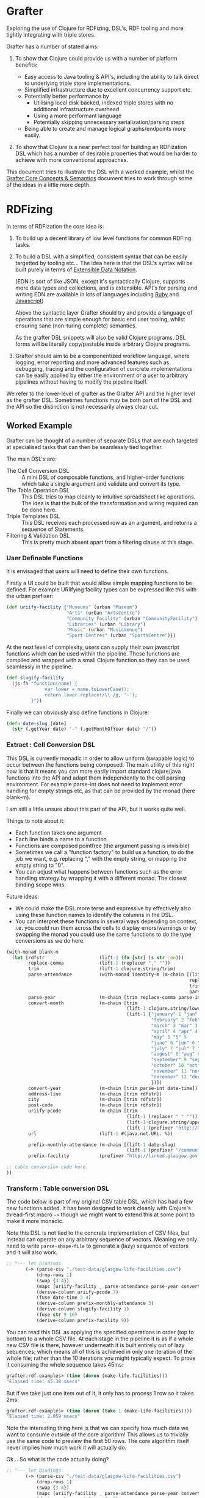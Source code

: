 * Grafter

Exploring the use of Clojure for RDFizing, DSL's, RDF tooling and more
tightly integrating with triple stores.

Grafter has a number of stated aims:

1) To show that Clojure could provide us with a number of platform
   benefits:

   - Easy access to Java tooling & API's, including the ability to
     talk direct to underlying triple store implementations.
   - Simplified infrastructure due to excellent concurrency support
     etc.
   - Potentially better performance by
     + Utilising local disk backed, indexed triple stores with no
       additional infrastructure overhead
     + Using a more performant language
     + Potentially skipping unnecessary serialization/parsing steps
   - Being able to create and manage logical graphs/endpoints more
     easily.

2) To show that Clojure is a near perfect tool for building an
   RDFization DSL which has a number of desirable properties that
   would be harder to achieve with more conventional approaches.

This document tries to illustrate the DSL with a worked example,
whilst the [[https://github.com/Swirrl/rdfizing-grafter-clj/blob/master/doc/grafter-core-concepts.org][Grafter Core Concepts & Semantics]] document tries to work
through some of the ideas in a little more depth.

* RDFizing

In terms of RDFization the core idea is:

1) To build up a decent library of low level functions for common
   RDFing tasks.

2) To build a DSL with a simplified, consistent syntax that can be
   easily targetted by tooling etc...  The idea here is that the DSL's
   syntax will be built purely in terms of [[https://github.com/edn-format/edn][Extensible Data Notation]].

   (EDN is sort of like JSON, except it's syntactically Clojure,
   supports more data types and collections, and is extensible.
   API's for parsing and writing EDN are available in lots of
   languages including [[https://github.com/relevance/edn-ruby][Ruby]] and [[https://github.com/shaunxcode/jsedn][Javascript]])

   Above the syntactic layer Grafter should try and provide a language
   of operations that are simple enough for basic end user tooling,
   whilst ensuring sane (non-turing complete) semantics.

   As the grafter DSL snippets will also be valid Clojure programs,
   DSL forms will be literally copy/pastable inside arbitrary Clojure
   programs.

3) Grafter should aim to be a componentized workflow language, where
   logging, error reporting and more advanced features such as
   debugging, tracing and the configuration of concrete
   implementations can be easily applied by either the environment or
   a user to arbitrary pipelines without having to modify the pipeline
   itself.

We refer to the lower-level of grafter as the Grafter API and the
higher level as the grafter DSL.  Sometimes functions may be both part
of the DSL and the API so the distinction is not necessarily always
clear cut.

** Worked Example

Grafter can be thought of a number of separate DSLs that are each
targeted at specialised tasks that can then be seamlessly tied
together.

The main DSL's are:

- The Cell Conversion DSL :: A mini DSL of composable functions, and
     higher-order functions which take a single argument and validate
     and convert its type.
- The Table Operation DSL :: This DSL tries to map cleanly to
     intuitive spreadsheet like operations.  The idea is that the bulk
     of the transformation and wiring required can be done here.
- Triple Templates DSL :: This DSL receives each processed row as an
     argument, and returns a sequence of Statements.
- Filtering & Validation DSL :: This is pretty much absent apart from
     a filtering clause at this stage.

*** User Definable Functions

It is envisaged that users will need to define their own functions.

Firstly a UI could be built that would allow simple mapping functions
to be defined.  For example URIifying facility types can be expressed
like this with the urban prefixer:

#+BEGIN_SRC clojure
(def uriify-facility {"Museums" (urban "Museum")
                      "Arts" (urban "ArtsCentre")
                      "Community Facility" (urban "CommunityFacility")
                      "Libraries" (urban "Library")
                      "Music" (urban "MusicVenue")
                      "Sport Centres" (urban "SportsCentre")})
#+END_SRC

At the next level of complexity, users can supply their own javascript
functions which can be used within the pipeline.  These functions are
compiled and wrapped with a small Clojure function so they can be used
seamlessly in the pipeline.

#+BEGIN_SRC clojure
(def slugify-facility
  (js-fn "function(name) {
              var lower = name.toLowerCase();
              return lower.replace(/\\ /g, '-');
         }"))
#+END_SRC

Finally we can obviously also define functions in Clojure:

#+BEGIN_SRC clojure
(defn date-slug [date]
  (str (.getYear date) "-" (.getMonthOfYear date) "/"))
#+END_SRC

*** Extract : Cell Conversion DSL

This DSL is currently monadic in order to allow uniform (swapable
logic) to occur between the functions being composed.  The main
utility of this right now is that it means you can more easily import
standard clojure/java functions into the API and adapt them
independently to the cell parsing environment.  For example parse-int
does not need to implement error handling for empty strings etc, as
that can be provided by the monad (here blank-m).

I am still a little unsure about this part of the API, but it works
quite well.

Things to note about it:

- Each function takes one argument
- Each line binds a name to a function.
- Functions are composed pointfree (the argument passing is invisible)
- Sometimes we call a "function factory" to build us a function, to do
  the job we want, e.g. replacing "," with the empty string, or
  mapping the empty string to "0".
- You can adjust what happens between functions such as the error
  handling strategy by wrapping it with a different monad.  The
  closest binding scope wins.

Future ideas:

- We could make the DSL more terse and expressive by effectively also
  using these function names to identify the columns in the DSL.
- You can interpret these functions in several ways depending on
  context, i.e. you could run them across the cells to display
  errors/warnings or by swapping the monad you could use the same
  functions to do the type conversions as we do here.

#+BEGIN_SRC clojure
  (with-monad blank-m
    (let [rdfstr                    (lift-1 (fn [str] (s str :en)))
          replace-comma             (lift-1 (replacer "," ""))
          trim                      (lift-1 clojure.string/trim)
          parse-attendance          (with-monad identity-m (m-chain [(lift-1 (mapper {"" "0"}))
                                                                     replace-comma
                                                                     trim
                                                                     parse-int]))
          parse-year                (m-chain [trim replace-comma parse-int])
          convert-month             (m-chain [trim
                                              (lift-1 clojure.string/lower-case)
                                              (lift-1 {"january" 1 "jan" 1 "1" 1
                                                       "february" 2 "feb" 2 "2" 2
                                                       "march" 3 "mar" 3 "3" 3
                                                       "april" 4 "apr" 4 "4" 4
                                                       "may" 5 "5" 5
                                                       "june" 6 "jun" 6 "6"  6
                                                       "july" 7 "jul" 7 "7"  7
                                                       "august" 8 "aug" 8 "8" 8
                                                       "september" 9 "sep" 9 "sept" 9 "9"  9
                                                       "october" 10 "oct" 10 "10" 10
                                                       "november" 11 "nov" 11 "11" 11
                                                       "december" 12 "dec" 12 "12" 12
                                                       })])
          convert-year              (m-chain [trim parse-int date-time])
          address-line              (m-chain [trim rdfstr])
          city                      (m-chain [trim rdfstr])
          post-code                 (m-chain [trim rdfstr])
          uriify-pcode              (m-chain [trim
                                              (lift-1 (replacer " " ""))
                                              (lift-1 clojure.string/upper-case)
                                              (lift-1 (prefixer "http://data.ordnancesurvey.co.uk/id/postcodeunit/"))])
          url                       (lift-1 #(java.net.URL. %))

          prefix-monthly-attendance (m-chain [(lift-1 date-slug)
                                              (lift-1 (prefixer "/community-facility/"))])
          prefix-facility           (prefixer "http://linked.glasgow.gov.uk/data/facility_attendance")]

  ;; table conversion code here.
  ))
#+END_SRC

*** Transform : Table conversion DSL

The code below is part of my original CSV table DSL, which has had a
few new functions added.  It has been designed to work cleanly with
Clojure's thread-first macro =->= though we might want to extend this
at some point to make it more monadic.

Note this DSL is not tied to the concrete implementation of CSV files,
but instead can operate on any arbitrary sequence of vectors.  Meaning
we only need to write =parse-shape-file= to generate a (lazy) sequence
of vectors and it will also work.

#+BEGIN_SRC clojure
     ;; ^--- let bindings
            (-> (parse-csv "./test-data/glasgow-life-facilities.csv")
                (drop-rows 1)
                (swap {3 4})
                (mapc [uriify-facility _ parse-attendance parse-year convert-month address-line city post-code url])
                (derive-column uriify-pcode 7)
                (fuse date-time 3 4)
                (derive-column prefix-monthly-attendance 3)
                (derive-column slugify-facility 1)
                (fuse str 9 10)
                (derive-column prefix-facility 9))
#+END_SRC

You can read this DSL as applying the specified operations in order
(top to bottom) to a whole CSV file.  At each stage in the pipeline it
is as if a whole new CSV file is there, however underneath it is built
entirely out of lazy sequences; which means all of this is achieved in
only one iteration of the whole file; rather than the 10 iterations
you might typically expect.  To prove it consuming the whole sequence
takes 45ms:

#+BEGIN_SRC clojure
grafter.rdf-examples> (time (dorun (make-life-facilities)))
"Elapsed time: 45.38 msecs"
#+END_SRC

But if we take just one item out of it, it only has to process 1 row
so it takes 2ms:

#+BEGIN_SRC clojure
grafter.rdf-examples> (time (dorun (take 1 (make-life-facilities))))
"Elapsed time: 2.059 msecs"
#+END_SRC

Note the interesting thing here is that we can specify how much data
we want to consume outside of the core algorithm!  This allows us to
trivially use the same code to preview the first 50 rows.  The core
algorithm itself never implies how much work it will actually do.

Ok... So what is the code actually doing?

#+BEGIN_SRC clojure
     ;; ^--- let bindings
            (-> (parse-csv "./test-data/glasgow-life-facilities.csv")
                (drop-rows 1)
                (swap {3 4})
                (mapc [uriify-facility _ parse-attendance parse-year convert-month address-line city post-code url])
                (derive-column uriify-pcode 7)
                (fuse date-time 3 4)
                (derive-column prefix-monthly-attendance 3)
                (derive-column slugify-facility 1)
                (fuse str 9 10)
                (derive-column prefix-facility 9))
#+END_SRC

First we do the boring stuff we load the file, and skip past
the first row because it's a header row.

Finally we start doing something interesting.  We swap the position of
columns 3 and 4.  Why?  Because our date function date-time expects to
receive the year first, followed by the month, so we can give our
users the necessary power to swap arguments by letting them do so in
the spreadsheet (DSL), rather than in code.

Next up we apply mapc to each row, where mapc takes each of the
functions we defined at the top in our function composition DSL and
applies them to specific columns in the spreadsheet.

These functions perform some initial input validation, and convert the
types from strings into more meaningful values [fn:1].

Next we use =derive-column= to apply a function to an existing column
and put the result in a new column at the end of the spreadsheet.
Here we take the postcode and convert it into a URI.

Currently the DSL has explicitly avoided supporting multiple parameter
function calls.  However it is clear that they are needed, so we need
a constrained way to allow the operation to occur.

=fuse= allows just this.  It takes an arbitrary number of column ids,
here the year and month, and applies each column to the supplied
function as an argument.  You could imagine a simple user interface
would easily allow users to select a function and the columns you want
to apply.  This DSL is ideally the only place we would allow the user
to use multi-argument functions.

Next we use derive-colum and fuse to build two more URI's, one for the
facility and the other for the monthly attendances.  Note that we show
the use of a user supplied javascript functions that we defined
earlier.

*** Transform Templates : Triple Templates Revisited

I have developed Bill's triple templates idea, to support a
constrained data-based syntax using clojure vectors:

#+BEGIN_SRC clojure
((graphify [facility-uri name attendance date street-address city postcode website postcode-uri
                    _ observation-uri]

                   (graph (base-graph "glasgow-life-facilities")
                          [facility-uri
                           [vcard:hasAddress [[rdf:a vcard:Address]
                                              [vcard:street-address street-address]
                                              [vcard:locality city]
                                              [vcard:country-name (rdfstr "Scotland")]
                                              [vcard:postal-code postcode-uri]
                                              [os:postcode postcode-uri]]]])

                   (graph (base-graph "glasgow-life-attendances")
                          [observation-uri
                           [(glasgow "refFacility") facility-uri]
                           [(glasgow "numAttendees") attendance]
                           [qb:dataSet "http://linked.glasgow.gov.uk/data/facility_attendance"]
                           [(sd "refPeriod") "http://reference.data.gov.uk/id/month/2013-09"]
                           [rdf:a qb:Observation]]))

         processed-rows)
        ))))
#+END_SRC

#+BEGIN_SRC clojure
(defn urban-assets-ontology [ont-uri]
  (graph "http://linked.glasgow.gov.uk/graph/vocab/urban-assets/ontology"
         [ont-uri
          [rdf:a rdfs:Class]
          [rdfs:label (s "Urban Assets Ontology" :en)]]

         [(urban "Asset")
          [rdf:a rdfs:Class]
          [rdfs:label (s "Urban Asset")]
          [(rdfs "isDefinedBy") ont-uri]]

         [(glasgow "refAsset")
          [rdf:a (rdf "Property")]
          [rdf:a (qb "DimensionProperty")]
          [rdfs:label (s "Reference Asset" :en)]
          [(rdfs "range") (urban "Asset")]
          [(rdfs "isDefinedBy") ont-uri]]

         [(glasgow "numAssets")
          [rdf:a (rdf "Property")]
          [rdf:a (qb "MeasureProperty")]
          [rdfs:label (s "Number of Assets" :en)]
          [(rdfs "subPropertyOf") (sdmxmeasure "obsValue")]
          [(rdfs "isDefinedBy") ont-uri]]))

(defn internal-ontology-metadata [ontology-uri date]
  (graph "http://linked.glasgow.gov.uk/graph/vocab/urban-assets/ontology/metadata"
         [ontology-uri
          [pmd:contactEmail "mailto:hello@glasgow.gov.uk"]
          [dcterms:title (s "Urban Assets Ontology" :en)]
          [dcterms:issued date]
          [dcterms:modified date]]))

(defn filter-triples [triples]
  (filter #(not (and (#{vcard:postal-code os:postcode} (pr/predicate %1))
                     (blank? (pr/object %1)))) triples))

(defn import-life-facilities [quads-seq]
  (let [now (java.util.Date.)]
    (->> quads-seq
         filter-triples
         (validate-triples (complement has-blank?))
         (load-triples my-repo))

    (->> (concat
          (dataset (str (base-uri "glasgow-life-facilities") "/data")
                   (str (base-graph "glasgow-life-facilities"))
                   now "Glasgow Life Facilities"
                   "Glasgow Life Facilities"
                   "List of Glasgow Life facilities"
                   "Sporting, cultural and social facilities in Glasgow."
                   "mailto:open@glasgow.gov.uk")

          (dataset (str (base-uri "glasgow-life-attendances"))
                   (str (base-graph "glasgow-life-attendances"))
                   now "Glasgow Life Attendances"
                   "Glasgow Life Attendances"
                   "Monthly Attendance figures for Glasgow Life Facilities"
                   "Monthly Attendances for Sporting, cultural and social facilities in Glasgow"
                   "mailto:open@glasgow.gov.uk")

          (urban-assets-ontology urban:ontology)
          (internal-ontology-metadata urban:ontology now))

         (load-triples my-repo))))
#+END_SRC

** Grafter API

Some namespace declarations to import the libraries:

#+BEGIN_SRC clojure
(ns grafter.rdf-examples
  (:use [grafter.rdf]
        [grafter.rdf.sesame])
  (:require [grafter.rdf.protocols :as pr]))
#+END_SRC

Create and initialise a sesame native-store repository on disk:

#+BEGIN_SRC clojure
(def my-repo (-> "./tmp/grafter-sesame-store" native-store repo))
#+END_SRC

Or use an in memory store:

#+BEGIN_SRC clojure
(def my-memory-repo (-> "./tmp/grafter-sesame-store" memory-store repo))
#+END_SRC

Want to add some triples to your store?  The triplify function takes
a sequence of turtle style rdf subjects and expands them into a
lazy-seq of Triple records:

#+BEGIN_SRC clojure
(triplify ["http://test.org/bob"
            ["http://is/a" "http://class/Person"]
            ["http://rdfs/label" (s "Bob Jones")]
            ["http://date-of-birth/" #inst "1980-01-02"]])

;; => (#grafter.rdf.protocols.Triple{:s "http://test.org/bob", :p "http://is/a", :o "http://class/Person"} #grafter.rdf.protocols.Triple{:s "http://test.org/bob", :p "http://rdfs/label", :o #<rdf$s$reify__1888 Bob Jones>} #grafter.rdf.protocols.Triple{:s "http://test.org/bob", :p "http://date-of-birth/", :o #inst "1980-01-02T00:00:00.000-00:00"})
#+END_SRC

*Note* how triplify assumes Strings in object position are URI's, if
you want a string wrap it in a call to =(s "String Value")=.  =s= also
takes an optional language tag or URI =(s "Bonjour!" "fr")=

Additionally =java.util.Date= is also expanded into xsd dateTime's,
which means you can use EDN =#inst= data literals too.

You can add Statements or sequences of statements to your store like
so with the =grafter.rdf.protocols/add= function:

#+BEGIN_SRC clojure
(pr/add repo (expand-subject ["http://test.org/bob"
                                ["http://is/a" "http://class/Person"]
                                ["http://rdfs/label" (s "Bob Jones")]
                                ["http://date-of-birth/" #inst "1980-01-02"]]))
#+END_SRC

** Prefixer Ideas

One very obvious and simple idea I've had which I suspect might be a
good one (though it probably needs refining) is the =prefixer=
function.

=prefixer= takes a string as an argument and returns a function that
will generate the specified prefix e.g.

#+BEGIN_SRC clojure
((prefixer "http://www.w3.org/1999/02/22-rdf-syntax-ns#") "Type") ;; => "http://www.w3.org/1999/02/22-rdf-syntax-ns#Type"
#+END_SRC

This allows you to do the following, which is syntactically quite
nice:

#+BEGIN_SRC clojure
(def rdf (prefixer "http://www.w3.org/1999/02/22-rdf-syntax-ns#"))

(rdf "Type") ;; => "http://www.w3.org/1999/02/22-rdf-syntax-ns#Type"
#+END_SRC

I suspect that in practice prefixers or something like them will be
very useful, and are an ideal point for composing additional type
conversion pipelines etc...   e.g.

#+BEGIN_SRC clojure
(def myprefixer (comp (prefixer "http://foobarbaz.com/museums/")
                       hyphenate-spaces
                       downcase
                       parse-name))
#+END_SRC

Note that you can also compose prefixers:

#+BEGIN_SRC clojure
(def mydomain (prefixer "http://mydomain.com"))

(def life-facilities (comp
                      mydomain
                      (prefixer "/life-facilities")))

(def museum (comp life-facilities
                  (prefixer "/museums/")))

(museum "kelvin-grove") ;; => "http://mydomain.com/life-facilities/museums/kelvin-grove"
#+END_SRC

These simple prefixers have the benefit of only ever taking one
argument and converting it.

You can imagine multi-argument prefixers would be useful too, though
they may be harder to compose in a user interface.


* Misc

There is a demonstration of utilising GIS tools such as a shapefile
viewer which uses the [[http://geotools.org/][geotools API]].  This can be found in the
=grafter.gis.shape-viewer= namespace.

To run this run the following command:

#+BEGIN_SRC clojure
    (show-shapefile (io/file "./test-data/dclg-enterprise-zones/National_EZ_WGS84.shp"))
#+END_SRC
* Footnotes

[fn:1] Types will likely become an issue, as it will be easy for users
to lose track of them.  I propose we look at Clojure's [[https://github.com/clojure/core.typed][core.typed]] as
an optional, dynamic type system that might be able to help provide
runtime introspection on type problems.  For example I suspect it
could be used to constrain available interface options on the basis of
the current type.
